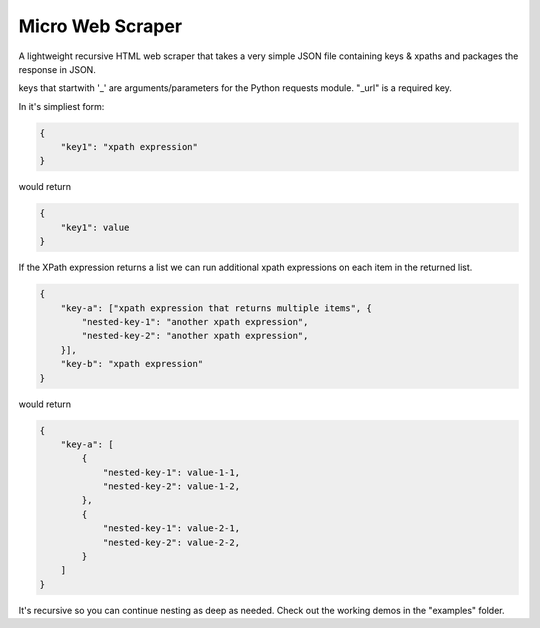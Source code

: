 Micro Web Scraper
=================
A lightweight recursive HTML web scraper that takes a very simple
JSON file containing keys & xpaths and packages the response in JSON.




keys that startwith '_' are arguments/parameters for the Python requests
module.  "_url" is a required key.

In it's simpliest form:

.. code-block:: json

    {
        "key1": "xpath expression"
    }

would return

.. code-block:: json

        {
            "key1": value
        }

If the XPath expression returns a list we can run additional xpath
expressions on each item in the returned list.

.. code-block:: json

    {
        "key-a": ["xpath expression that returns multiple items", {
            "nested-key-1": "another xpath expression",
            "nested-key-2": "another xpath expression",
        }],
        "key-b": "xpath expression"
    }

would return

.. code-block:: json

    {
        "key-a": [
            {
                "nested-key-1": value-1-1,
                "nested-key-2": value-1-2,
            },
            {
                "nested-key-1": value-2-1,
                "nested-key-2": value-2-2,
            }
        ]
    }

It's recursive so you can continue nesting as deep as needed. Check out
the working demos in the "examples" folder.

